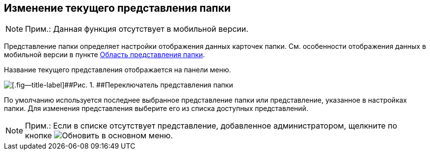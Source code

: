 
== Изменение текущего представления папки

[NOTE]
====
[.note__title]#Прим.:# Данная функция отсутствует в мобильной версии.
====

Представление папки определяет настройки отображения данных карточек папки. См. особенности отображения данных в мобильной версии в пункте xref:dvwebViewArea.adoc[Область представления папки].

Название текущего представления отображается на панели меню.

image::viewarea_view_digest.png[[.fig--title-label]##Рис. 1. ##Переключатель представления папки]

По умолчанию используется последнее выбранное представление папки или представление, указанное в настройках папки. Для изменения представления выберите его из списка доступных представлений.

[NOTE]
====
[.note__title]#Прим.:# Если в списке отсутствует представление, добавленное администратором, щелкните по кнопке image:buttons/refreshFolderTree.png[Обновить] в основном меню.
====
